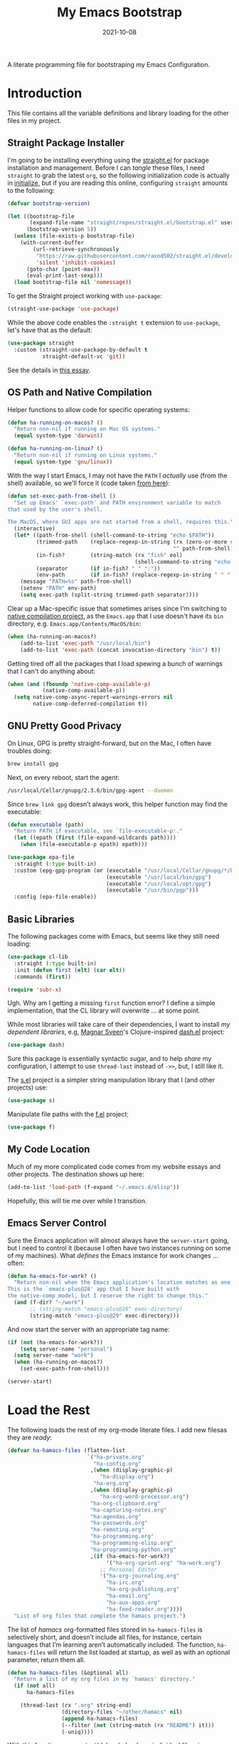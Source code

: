 #+TITLE:  My Emacs Bootstrap
#+AUTHOR: Howard X. Abrams
#+DATE:   2021-10-08

A literate programming file for bootstraping my Emacs Configuration.

#+begin_src emacs-lisp :exports none
  ;;; bootstrap.el --- file for bootstraping my Emacs Configuration
  ;;
  ;; © 2021-2022 Howard X. Abrams
  ;;   Licensed under a Creative Commons Attribution 4.0 International License.
  ;;   See http://creativecommons.org/licenses/by/4.0/
  ;;
  ;; Author: Howard X. Abrams <http://gitlab.com/howardabrams>
  ;; Maintainer: Howard X. Abrams
  ;; Created: October  8, 2021
  ;;
  ;; This file is not part of GNU Emacs.
  ;;
  ;; *NB:* Do not edit this file. Instead, edit the original literate file at:
  ;;            ~/other/hamacs/bootstrap.org
  ;;       And tangle the file to recreate this one.
  ;;
  ;;; Code:
#+end_src
* Introduction
This file contains all the variable definitions and library loading for the other files in my project.
** Straight Package Installer
I'm going to be installing everything using the [[https://github.com/raxod502/straight.el#getting-started][straight.el]] for package installation and management. Before I can /tangle/ these files, I need =straight= to grab the latest =org=, so the following initialization code is actually in [[file:initialize][initialize]], but if you are reading this online, configuring =straight= amounts to the following:

#+begin_src emacs-lisp :tangle no
  (defvar bootstrap-version)

  (let ((bootstrap-file
         (expand-file-name "straight/repos/straight.el/bootstrap.el" user-emacs-directory))
        (bootstrap-version 5))
    (unless (file-exists-p bootstrap-file)
      (with-current-buffer
          (url-retrieve-synchronously
           "https://raw.githubusercontent.com/raxod502/straight.el/develop/install.el"
           'silent 'inhibit-cookies)
        (goto-char (point-max))
        (eval-print-last-sexp)))
    (load bootstrap-file nil 'nomessage))
#+end_src

To get the Straight project working with =use-package=:
#+begin_src emacs-lisp :tangle no
(straight-use-package 'use-package)
#+end_src

While the above code enables the =:straight t= extension to =use-package=, let's have that as the default:
#+begin_src emacs-lisp :tangle no
(use-package straight
  :custom (straight-use-package-by-default t
           straight-default-vc 'git))
#+end_src
See the details in [[https://dev.to/jkreeftmeijer/emacs-package-management-with-straight-el-and-use-package-3oc8][this essay]].

** OS Path and Native Compilation
Helper functions to allow code for specific operating systems:
#+begin_src emacs-lisp
  (defun ha-running-on-macos? ()
    "Return non-nil if running on Mac OS systems."
    (equal system-type 'darwin))

  (defun ha-running-on-linux? ()
    "Return non-nil if running on Linux systems."
    (equal system-type 'gnu/linux))
#+end_src

With the way I start Emacs, I may not have the =PATH= I /actually/ use (from the shell) available, so we'll force it (code taken [[https://www.emacswiki.org/emacs/ExecPath][from here]]):

#+begin_src emacs-lisp
  (defun set-exec-path-from-shell ()
    "Set up Emacs' `exec-path' and PATH environment variable to match
  that used by the user's shell.

  The MacOS, where GUI apps are not started from a shell, requires this."
    (interactive)
    (let* ((path-from-shell (shell-command-to-string "echo $PATH"))
           (trimmed-path    (replace-regexp-in-string (rx (zero-or-more space) eol)
                                                      "" path-from-shell))
           (in-fish?        (string-match (rx "fish" eol)
                                          (shell-command-to-string "echo $SHELL")))
           (separator       (if in-fish? " " ":"))
           (env-path        (if in-fish? (replace-regexp-in-string " " ":" trimmed-path) trimmed-path)))
      (message "PATH=%s" path-from-shell)
      (setenv "PATH" env-path)
      (setq exec-path (split-string trimmed-path separator))))
#+end_src

Clear up a Mac-specific issue that sometimes arises since I'm switching to [[http://akrl.sdf.org/gccemacs.html][native compilation project]], as the =Emacs.app= that I use doesn't have its =bin= directory, e.g. =Emacs.app/Contents/MacOS/bin=:

#+begin_src emacs-lisp
  (when (ha-running-on-macos?)
      (add-to-list 'exec-path "/usr/local/bin")
      (add-to-list 'exec-path (concat invocation-directory "bin") t))
#+end_src

Getting tired off all the packages that I load spewing a bunch of warnings that I can't do anything about:
#+begin_src emacs-lisp
  (when (and (fboundp 'native-comp-available-p)
             (native-comp-available-p))
    (setq native-comp-async-report-warnings-errors nil
          native-comp-deferred-compilation t))
#+end_src
** GNU Pretty Good Privacy
On Linux, GPG is pretty straight-forward, but on the Mac, I often have troubles doing:
#+begin_src sh
  brew install gpg
#+end_src
Next, on every reboot, start the agent:
#+begin_src sh
  /usr/local/Cellar/gnupg/2.3.6/bin/gpg-agent --daemon
#+end_src

Since =brew link gpg= doesn’t always work, this helper function may find the executable:
#+begin_src emacs-lisp
  (defun executable (path)
    "Return PATH if executable, see `file-executable-p'."
    (let ((epath (first (file-expand-wildcards path))))
      (when (file-executable-p epath) epath)))

  (use-package epa-file
    :straight (:type built-in)
    :custom (epg-gpg-program (or (executable "/usr/local/Cellar/gnupg/*/bin/gpg")
                                 (executable "/usr/local/bin/gpg")
                                 (executable "/usr/local/opt/gpg")
                                 (executable "/usr/bin/pgp")))
    :config (epa-file-enable))
#+end_src
** Basic Libraries
The following packages come with Emacs, but seems like they still need loading:
#+begin_src emacs-lisp
  (use-package cl-lib
    :straight (:type built-in)
    :init (defun first (elt) (car elt))
    :commands (first))

  (require 'subr-x)
#+end_src
Ugh. Why am I getting a missing =first= function error? I define a simple implementation, that the CL library will overwrite ... at some point.

While most libraries will take care of their dependencies, I want to install /my dependent libraries/, e.g, [[https://github.com/magnars/.emacs.d/][Magnar Sveen]]'s Clojure-inspired [[https://github.com/magnars/dash.el][dash.el]] project:
#+begin_src emacs-lisp
(use-package dash)
#+end_src
Sure this package is essentially syntactic sugar, and to help /share/ my configuration, I attempt to use =thread-last= instead of =->>=, but, I still like it.

The [[https://github.com/magnars/s.el][s.el]] project is a simpler string manipulation library that I (and other projects) use:
#+begin_src emacs-lisp
(use-package s)
#+end_src

Manipulate file paths with the [[https://github.com/rejeep/f.el][f.el]] project:
#+begin_src emacs-lisp
(use-package f)
#+end_src
** My Code Location
Much of my more complicated code comes from my website essays and other projects. The destination shows up here:
#+begin_src emacs-lisp
(add-to-list 'load-path (f-expand "~/.emacs.d/elisp"))
#+end_src

Hopefully, this will tie me over while I transition.
** Emacs Server Control
Sure the Emacs application will almost always have the =server-start= going, but I need to control it (because I often have two instances running on some of my machines). What /defines/ the Emacs instance for work changes ... often:

#+begin_src emacs-lisp
  (defun ha-emacs-for-work? ()
    "Return non-nil when the Emacs application's location matches as one for work.
  This is the `emacs-plus@28' app that I have built with
  the native-comp model, but I reserve the right to change this."
    (and (f-dir? "~/work")
         ;; (string-match "emacs-plus@28" exec-directory)
         (string-match "emacs-plus@29" exec-directory)))
#+end_src

And now start the server with an appropriate tag name:
#+begin_src emacs-lisp
  (if (not (ha-emacs-for-work?))
      (setq server-name "personal")
    (setq server-name "work")
    (when (ha-running-on-macos?)
      (set-exec-path-from-shell)))

  (server-start)
#+end_src
* Load the Rest
The following loads the rest of my org-mode literate files. I add  new filesas they are /ready/:
#+begin_src emacs-lisp
  (defvar ha-hamacs-files (flatten-list
                           `("ha-private.org"
                             "ha-config.org"
                            ,(when (display-graphic-p)
                               "ha-display.org")
                             "ha-org.org"
                            ,(when (display-graphic-p)
                               "ha-org-word-processor.org")
                            "ha-org-clipboard.org"
                            "ha-capturing-notes.org"
                            "ha-agendas.org"
                            "ha-passwords.org"
                            "ha-remoting.org"
                            "ha-programming.org"
                            "ha-programming-elisp.org"
                            "ha-programming-python.org"
                            ,(if (ha-emacs-for-work?)
                                 '("ha-org-sprint.org" "ha-work.org")
                               ;; Personal Editor
                               '("ha-org-journaling.org"
                                 "ha-irc.org"
                                 "ha-org-publishing.org"
                                 "ha-email.org"
                                 "ha-aux-apps.org"
                                 "ha-feed-reader.org"))))
    "List of org files that complete the hamacs project.")
#+end_src

The list of /hamacs/ org-formatted files stored in =ha-hamacs-files= is selectively short, and doesn’t include all files, for instance, certain languages that I’m learning aren’t automatically included. The function, =ha-hamacs-files= will return the list loaded at startup, as well as with an optional parameter, return them all.
#+begin_src emacs-lisp
  (defun ha-hamacs-files (&optional all)
    "Return a list of my org files in my `hamacs' directory."
    (if (not all)
        ha-hamacs-files

      (thread-last (rx ".org" string-end)
                   (directory-files "~/other/hamacs" nil)
                   (append ha-hamacs-files)
                   (--filter (not (string-match (rx "README") it)))
                   (-uniq))))
#+end_src

With this function, we can test/debug/reload any individual file, via:
#+begin_src emacs-lisp
  (defun ha-hamacs-load (file)
    "Load or reload an org-mode FILE containing literate Emacs configuration code."
    (interactive (list (completing-read "Org file: " (ha-hamacs-files :all))))
    (let ((full-file (f-join hamacs-source-dir file)))
      (when (f-exists? full-file)
        (org-babel-load-file full-file))))
#+end_src

And we can now reload /all/ startup files:
#+begin_src emacs-lisp
  (defun ha-hamacs-reload-all ()
    "Reload our entire ecosystem of configuration files."
    (interactive)
    (dolist (file (ha-hamacs-files))
      (unless (equal file "bootstrap.org")
        (ha-hamacs-load file))))
#+end_src

And do it:
#+begin_src emacs-lisp
  (ha-hamacs-reload-all)
#+end_src

* Technical Artifacts :noexport:
Let's provide a name so we can =require= this file:
#+begin_src emacs-lisp :exports none
  (provide 'bootstrap)
  ;;; bootstrap.el ends here
#+end_src

Before you can build this on a new system, make sure that you put the cursor over any of these properties, and hit: ~C-c C-c~

#+DESCRIPTION: A literate programming file for bootstrapping my environment.

#+PROPERTY:    header-args:sh :tangle no
#+PROPERTY:    header-args:emacs-lisp  :tangle yes
#+PROPERTY:    header-args    :results none :eval no-export :comments no mkdirp yes

#+OPTIONS:     num:nil toc:nil todo:nil tasks:nil tags:nil date:nil
#+OPTIONS:     skip:nil author:nil email:nil creator:nil timestamp:nil
#+INFOJS_OPT:  view:nil toc:nil ltoc:t mouse:underline buttons:0 path:http://orgmode.org/org-info.js
